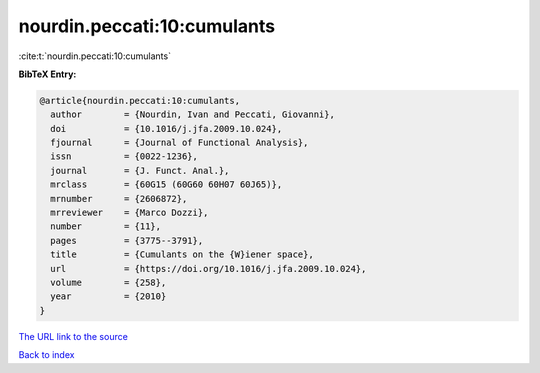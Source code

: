 nourdin.peccati:10:cumulants
============================

:cite:t:`nourdin.peccati:10:cumulants`

**BibTeX Entry:**

.. code-block:: bibtex

   @article{nourdin.peccati:10:cumulants,
     author        = {Nourdin, Ivan and Peccati, Giovanni},
     doi           = {10.1016/j.jfa.2009.10.024},
     fjournal      = {Journal of Functional Analysis},
     issn          = {0022-1236},
     journal       = {J. Funct. Anal.},
     mrclass       = {60G15 (60G60 60H07 60J65)},
     mrnumber      = {2606872},
     mrreviewer    = {Marco Dozzi},
     number        = {11},
     pages         = {3775--3791},
     title         = {Cumulants on the {W}iener space},
     url           = {https://doi.org/10.1016/j.jfa.2009.10.024},
     volume        = {258},
     year          = {2010}
   }
`The URL link to the source <https://doi.org/10.1016/j.jfa.2009.10.024>`_


`Back to index <../By-Cite-Keys.html>`_
